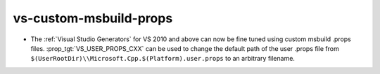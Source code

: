 vs-custom-msbuild-props
-----------------------

* The :ref:`Visual Studio Generators` for VS 2010 and above can
  now be fine tuned using custom msbuild .props files.
  :prop_tgt:`VS_USER_PROPS_CXX` can be
  used to change the default path of the user .props file from
  ``$(UserRootDir)\\Microsoft.Cpp.$(Platform).user.props`` to
  an arbitrary filename.
